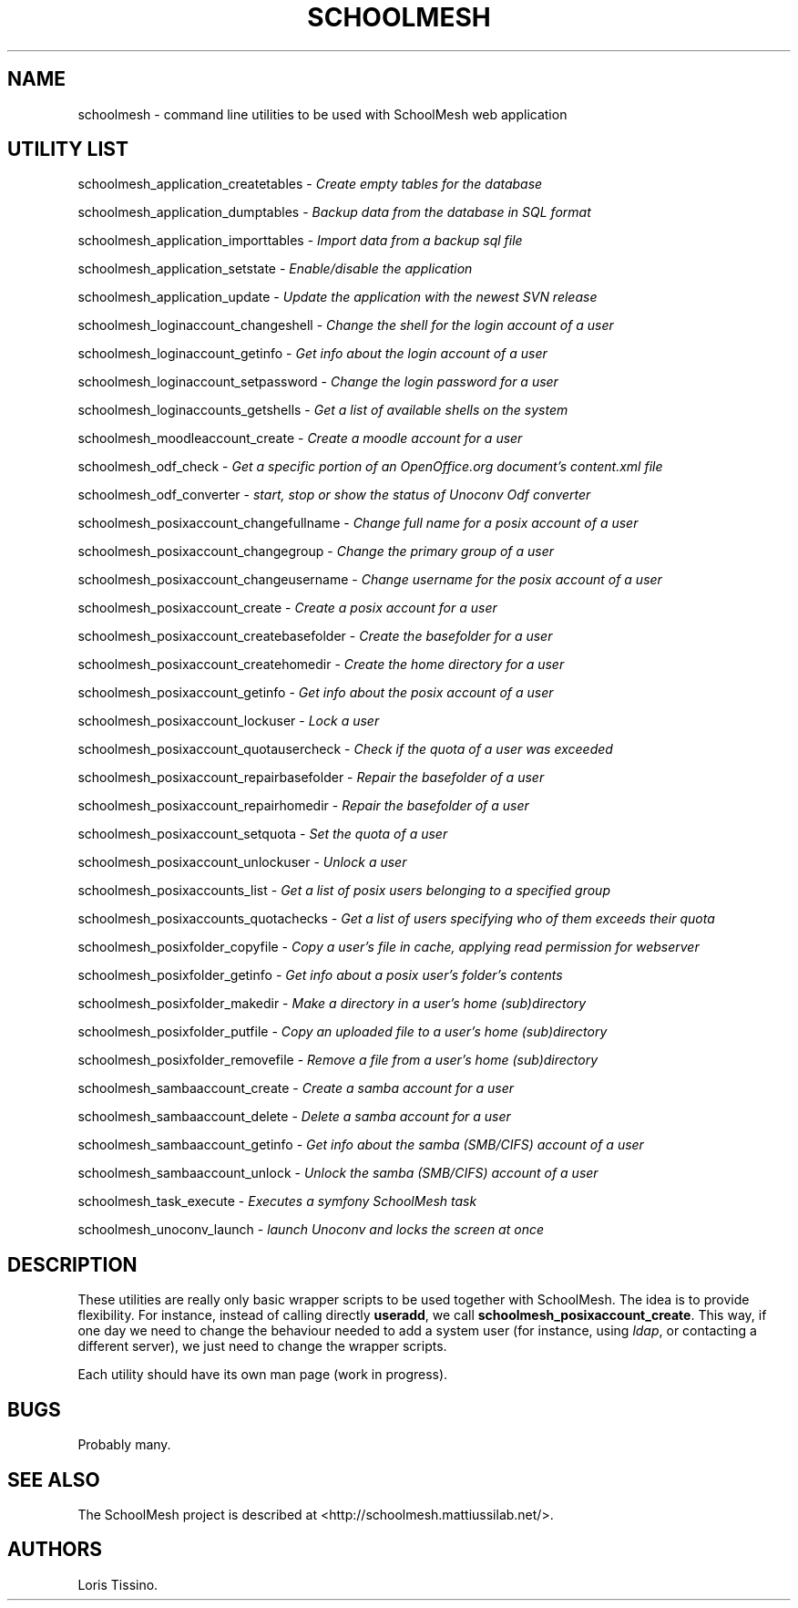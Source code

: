 .TH SCHOOLMESH 8 "September 2011" "Schoolmesh utilities User Manuals"
.SH NAME
.PP
schoolmesh - command line utilities to be used with SchoolMesh web
application
.SH UTILITY LIST
.PP
schoolmesh_application_createtables -
\f[I]Create empty tables for the database\f[]
.PP
schoolmesh_application_dumptables -
\f[I]Backup data from the database in SQL format\f[]
.PP
schoolmesh_application_importtables -
\f[I]Import data from a backup sql file\f[]
.PP
schoolmesh_application_setstate -
\f[I]Enable/disable the application\f[]
.PP
schoolmesh_application_update -
\f[I]Update the application with the newest SVN release\f[]
.PP
schoolmesh_loginaccount_changeshell -
\f[I]Change the shell for the login account of a user\f[]
.PP
schoolmesh_loginaccount_getinfo -
\f[I]Get info about the login account of a user\f[]
.PP
schoolmesh_loginaccount_setpassword -
\f[I]Change the login password for a user\f[]
.PP
schoolmesh_loginaccounts_getshells -
\f[I]Get a list of available shells on the system\f[]
.PP
schoolmesh_moodleaccount_create -
\f[I]Create a moodle account for a user\f[]
.PP
schoolmesh_odf_check -
\f[I]Get a specific portion of an OpenOffice.org document's content.xml file\f[]
.PP
schoolmesh_odf_converter -
\f[I]start, stop or show the status of Unoconv Odf converter\f[]
.PP
schoolmesh_posixaccount_changefullname -
\f[I]Change full name for a posix account of a user\f[]
.PP
schoolmesh_posixaccount_changegroup -
\f[I]Change the primary group of a user\f[]
.PP
schoolmesh_posixaccount_changeusername -
\f[I]Change username for the posix account of a user\f[]
.PP
schoolmesh_posixaccount_create -
\f[I]Create a posix account for a user\f[]
.PP
schoolmesh_posixaccount_createbasefolder -
\f[I]Create the basefolder for a user\f[]
.PP
schoolmesh_posixaccount_createhomedir -
\f[I]Create the home directory for a user\f[]
.PP
schoolmesh_posixaccount_getinfo -
\f[I]Get info about the posix account of a user\f[]
.PP
schoolmesh_posixaccount_lockuser - \f[I]Lock a user\f[]
.PP
schoolmesh_posixaccount_quotausercheck -
\f[I]Check if the quota of a user was exceeded\f[]
.PP
schoolmesh_posixaccount_repairbasefolder -
\f[I]Repair the basefolder of a user\f[]
.PP
schoolmesh_posixaccount_repairhomedir -
\f[I]Repair the basefolder of a user\f[]
.PP
schoolmesh_posixaccount_setquota - \f[I]Set the quota of a user\f[]
.PP
schoolmesh_posixaccount_unlockuser - \f[I]Unlock a user\f[]
.PP
schoolmesh_posixaccounts_list -
\f[I]Get a list of posix users belonging to a specified group\f[]
.PP
schoolmesh_posixaccounts_quotachecks -
\f[I]Get a list of users specifying who of them exceeds their quota\f[]
.PP
schoolmesh_posixfolder_copyfile -
\f[I]Copy a user's file in cache, applying read permission for webserver\f[]
.PP
schoolmesh_posixfolder_getinfo -
\f[I]Get info about a posix user's folder's contents\f[]
.PP
schoolmesh_posixfolder_makedir -
\f[I]Make a directory in a user's home (sub)directory\f[]
.PP
schoolmesh_posixfolder_putfile -
\f[I]Copy an uploaded file to a user's home (sub)directory\f[]
.PP
schoolmesh_posixfolder_removefile -
\f[I]Remove a file from a user's home (sub)directory\f[]
.PP
schoolmesh_sambaaccount_create -
\f[I]Create a samba account for a user\f[]
.PP
schoolmesh_sambaaccount_delete -
\f[I]Delete a samba account for a user\f[]
.PP
schoolmesh_sambaaccount_getinfo -
\f[I]Get info about the samba (SMB/CIFS) account of a user\f[]
.PP
schoolmesh_sambaaccount_unlock -
\f[I]Unlock the samba (SMB/CIFS) account of a user\f[]
.PP
schoolmesh_task_execute -
\f[I]Executes a symfony SchoolMesh task\f[]
.PP
schoolmesh_unoconv_launch -
\f[I]launch Unoconv and locks the screen at once\f[]
.SH DESCRIPTION
.PP
These utilities are really only basic wrapper scripts to be used
together with SchoolMesh.
The idea is to provide flexibility.
For instance, instead of calling directly \f[B]useradd\f[], we call
\f[B]schoolmesh_posixaccount_create\f[].
This way, if one day we need to change the behaviour needed to add
a system user (for instance, using \f[I]ldap\f[], or contacting a
different server), we just need to change the wrapper scripts.
.PP
Each utility should have its own man page (work in progress).
.SH BUGS
.PP
Probably many.
.SH SEE ALSO
.PP
The SchoolMesh project is described at
<http://schoolmesh.mattiussilab.net/>.
.SH AUTHORS
Loris Tissino.

